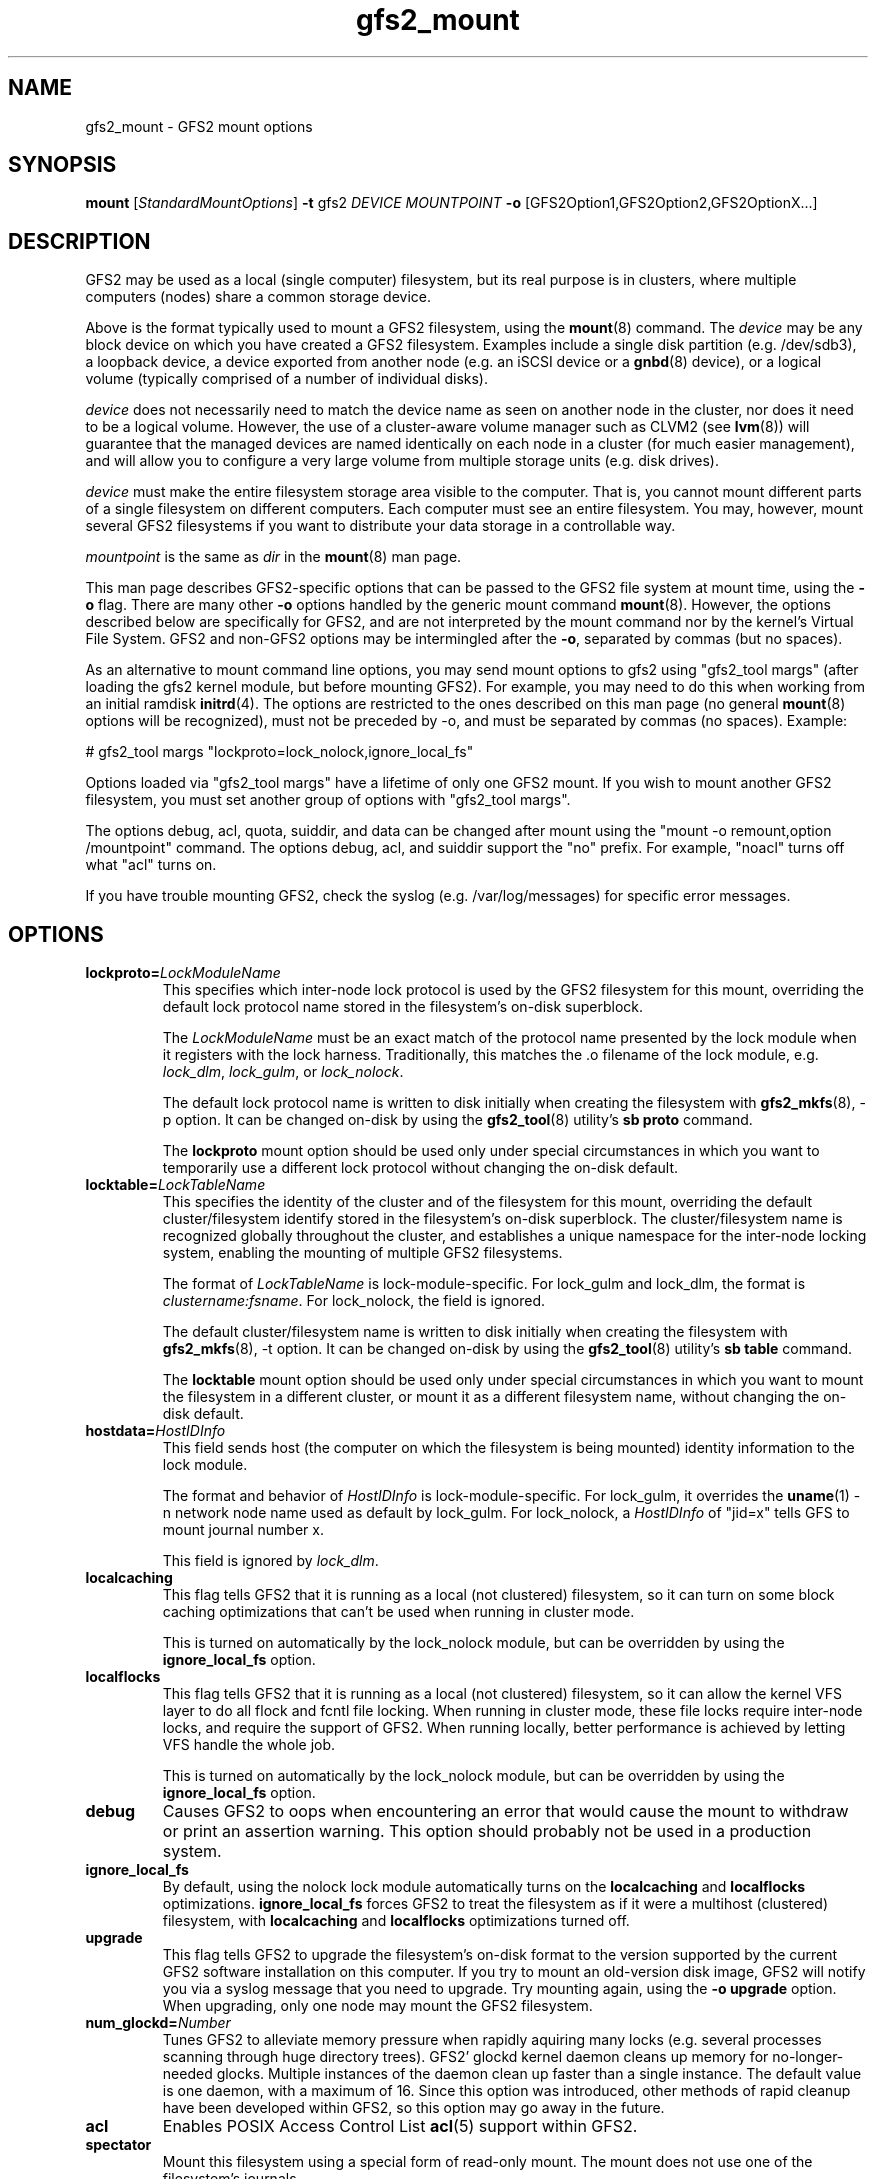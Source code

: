 .\"  Portions copyright (c) 2001-2003 The OpenGFS2 Project
.\"  Portions copyright (c) 2004 ben.m.cahill@intel.com
.\"
.\"  This copyrighted material is made available to anyone wishing to use,
.\"  modify, copy, or redistribute it subject to the terms and conditions
.\"  of the GNU General Public License v.2.

.TH gfs2_mount 8

.SH NAME
gfs2_mount - GFS2 mount options

.SH SYNOPSIS
.B mount
[\fIStandardMountOptions\fR] \fB-t\fP gfs2 \fIDEVICE\fR \fIMOUNTPOINT\fR \fB-o\fP [GFS2Option1,GFS2Option2,GFS2OptionX...]

.SH DESCRIPTION
GFS2 may be used as a local (single computer) filesystem, but its real purpose
is in clusters, where multiple computers (nodes) share a common storage device.

Above is the format typically used to mount a GFS2 filesystem, using the
\fBmount\fP(8) command.  The \fIdevice\fR may be any block device on which you
have created a GFS2 filesystem.  Examples include a
single disk partition (e.g. /dev/sdb3), a loopback device, a device exported
from another node (e.g. an iSCSI device or a \fBgnbd\fP(8) device), or a
logical volume (typically comprised of a number of individual disks).

\fIdevice\fR does not necessarily need to match the device name as seen on
another node in the cluster, nor does it need to be a logical volume.  However,
the use of a cluster-aware volume manager such as CLVM2 (see \fBlvm\fP(8))
will guarantee that the managed devices are named identically on each node in a
cluster (for much easier management), and will allow you to configure a very
large volume from multiple storage units (e.g. disk drives).

\fIdevice\fR must make the entire filesystem storage area visible to the
computer.  That is, you cannot mount different parts of a single filesystem on
different computers.  Each computer must see an entire filesystem.  You
may, however, mount several GFS2 filesystems if you want to distribute your
data storage in a controllable way.

\fImountpoint\fR is the same as \fIdir\fR in the \fBmount\fP(8) man page.

This man page describes GFS2-specific options that can be passed to the GFS2 
file system at mount time, using the \fB-o\fP flag.  There are many other
\fB-o\fP options handled by the generic mount command \fBmount\fP(8).
However, the options described below are specifically for GFS2, and are not
interpreted by the mount command nor by the kernel's Virtual File System.  GFS2
and non-GFS2 options may be intermingled after the \fB-o\fP, separated by
commas (but no spaces).

As an alternative to mount command line options, you may send mount
options to gfs2 using "gfs2_tool margs" (after loading the gfs2 kernel
module, but before mounting GFS2).  For example, you may need to do
this when working from an initial ramdisk \fBinitrd\fP(4).  The
options are restricted to the ones described on this man page (no
general \fBmount\fP(8) options will be recognized), must not be
preceded by -o, and must be separated by commas (no spaces).  Example:

# gfs2_tool margs "lockproto=lock_nolock,ignore_local_fs"

Options loaded via "gfs2_tool margs" have a lifetime of only one GFS2
mount.  If you wish to mount another GFS2 filesystem, you must set
another group of options with "gfs2_tool margs".

The options debug, acl, quota, suiddir, and data can be
changed after mount using the "mount -o remount,option /mountpoint" command.
The options debug, acl, and suiddir support the "no"
prefix.  For example, "noacl" turns off what "acl" turns on.

If you have trouble mounting GFS2, check the syslog (e.g. /var/log/messages)
for specific error messages.

.SH OPTIONS
.TP
\fBlockproto=\fP\fILockModuleName\fR
This specifies which inter-node lock protocol is used by the GFS2 filesystem
for this mount, overriding the default lock protocol name stored in the
filesystem's on-disk superblock.

The \fILockModuleName\fR must be an exact match of the protocol name presented
by the lock module when it registers with the lock harness.  Traditionally,
this matches the .o filename of the lock module, e.g. \fIlock_dlm\fR,
\fIlock_gulm\fR, or \fIlock_nolock\fR.

The default lock protocol name is written to disk initially when creating the
filesystem with \fBgfs2_mkfs\fP(8), -p option.  It can be changed on-disk by
using the \fBgfs2_tool\fP(8) utility's \fBsb proto\fP command.

The \fBlockproto\fP mount option should be used only under special
circumstances in which you want to temporarily use a different lock protocol
without changing the on-disk default.
.TP
\fBlocktable=\fP\fILockTableName\fR
This specifies the identity of the cluster and of the filesystem for this
mount, overriding the default cluster/filesystem identify stored in the
filesystem's on-disk superblock.  The cluster/filesystem name is recognized
globally throughout the cluster, and establishes a unique namespace for
the inter-node locking system, enabling the mounting of multiple GFS2
filesystems.

The format of \fILockTableName\fR is lock-module-specific.  For lock_gulm
and lock_dlm, the format is \fIclustername:fsname\fR.  For
lock_nolock, the field is ignored.

The default cluster/filesystem name is written to disk initially when creating
the filesystem with \fBgfs2_mkfs\fP(8), -t option.  It can be changed on-disk
by using the \fBgfs2_tool\fP(8) utility's \fBsb table\fP command.

The \fBlocktable\fP mount option should be used only under special
circumstances in which you want to mount the filesystem in a different cluster,
or mount it as a different filesystem name, without changing the on-disk
default.
.TP
\fBhostdata=\fP\fIHostIDInfo\fR
This field sends host (the computer on which the filesystem is being mounted)
identity information to the lock module.

The format and behavior of \fIHostIDInfo\fR is lock-module-specific.
For lock_gulm, it overrides the \fBuname\fP(1) -n network node name
used as default by lock_gulm.  For lock_nolock, a \fIHostIDInfo\fR of
"jid=x" tells GFS to mount journal number x.

This field is ignored by \fIlock_dlm\fR.
.TP
\fBlocalcaching\fP
This flag tells GFS2 that it is running as a local (not clustered) filesystem,
so it can turn on some block caching optimizations that can't be used when
running in cluster mode.

This is turned on automatically by the lock_nolock module,
but can be overridden by using the \fBignore_local_fs\fP option.
.TP
\fBlocalflocks\fP
This flag tells GFS2 that it is running as a local (not clustered) filesystem,
so it can allow the kernel VFS layer to do all flock and fcntl file locking.
When running in cluster mode, these file locks require inter-node locks,
and require the support of GFS2.  When running locally, better performance
is achieved by letting VFS handle the whole job.

This is turned on automatically by the lock_nolock module,
but can be overridden by using the \fBignore_local_fs\fP option.
.TP
\fBdebug\fP
Causes GFS2 to oops when encountering an error that would cause the
mount to withdraw or print an assertion warning.  This option should
probably not be used in a production system. 
.TP
\fBignore_local_fs\fP
By default, using the nolock lock module automatically turns on the
\fBlocalcaching\fP and \fBlocalflocks\fP optimizations.  \fBignore_local_fs\fP
forces GFS2 to treat the filesystem as if it were a multihost (clustered)
filesystem, with \fBlocalcaching\fP and \fBlocalflocks\fP optimizations
turned off.
.TP
\fBupgrade\fP
This flag tells GFS2 to upgrade the filesystem's on-disk format to the version
supported by the current GFS2 software installation on this computer.
If you try to mount an old-version disk image, GFS2 will notify you via a syslog
message that you need to upgrade.  Try mounting again, using the
\fB-o upgrade\fP option.  When upgrading, only one node may mount the GFS2
filesystem.
.TP
\fBnum_glockd=\fP\fINumber\fR
Tunes GFS2 to alleviate memory pressure when rapidly aquiring many locks (e.g.
several processes scanning through huge directory trees).  GFS2' glockd kernel
daemon cleans up memory for no-longer-needed glocks.  Multiple instances
of the daemon clean up faster than a single instance.  The default value is
one daemon, with a maximum of 16.  Since this option was introduced, other
methods of rapid cleanup have been developed within GFS2, so this option may go
away in the future.
.TP
\fBacl\fP
Enables POSIX Access Control List \fBacl\fP(5) support within GFS2.
.TP
\fBspectator\fP
Mount this filesystem using a special form of read-only mount.  The mount
does not use one of the filesystem's journals.
.TP
\fBsuiddir\fP
Sets owner of any newly created file or directory to be that of parent
directory, if parent directory has S_ISUID permission attribute bit set.
Sets S_ISUID in any new directory, if its parent directory's S_ISUID is set.
Strips all execution bits on a new file, if parent directory owner is different
from owner of process creating the file.  Set this option only if you know
why you are setting it.
.TP
\fBquota=\fP\fI[off/account/on]\fR
Turns quotas on or off for a filesystem.  Setting the quotas to be in
the "account" state causes the per UID/GID usage statistics to be
correctly maintained by the filesystem, limit and warn values are
ignored.  The default value is "off".
.TP
\fBdata=\fP\fI[ordered/writeback]\fR
When data=ordered is set, the user data modified by a transaction is
flushed to the disk before the transaction is commited to disk.  This
should prevent the user from seeing uninitialized blocks in a file
after a crash.  Data=writeback mode writes the user data to the disk
at any time after it's dirtied.  This doesn't provide the same
consistency guarantee as ordered mode, but it should be slightly
faster for some workloads.  The default is ordered mode.

.SH LINKS
.TP 30
http://sources.redhat.com/cluster
-- home site of GFS2
.TP
http://www.suse.de/~agruen/acl/linux-acls/
-- good writeup on ACL support in Linux

.SH SEE ALSO

\fBgfs2\fP(8), 
\fBmount\fP(8) for general mount options,
\fBchmod\fP(1) and \fBchmod\fP(2) for access permission flags,
\fBacl\fP(5) for access control lists,
\fBlvm\fP(8) for volume management,
\fBccs\fP(7) for cluster management,
\fBlock_gulmd\fP(8),
\fBumount\fP(8),
\fBinitrd\fP(4).

